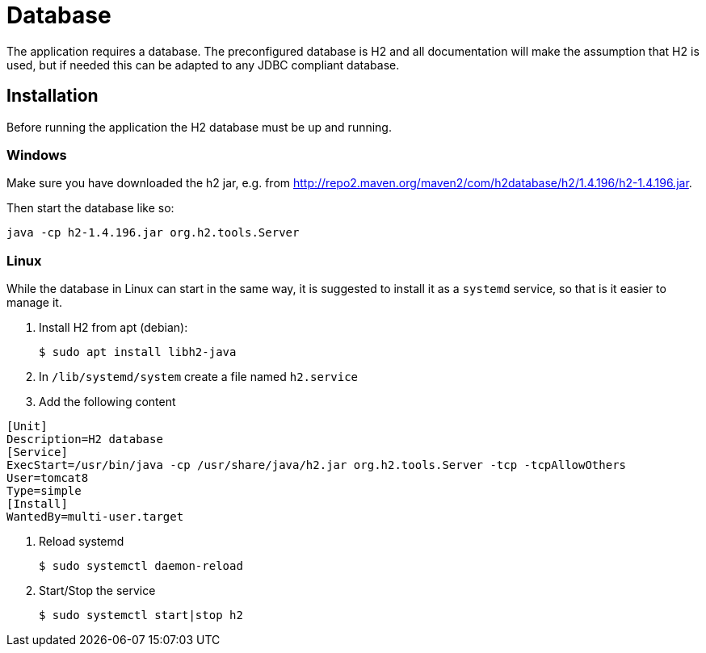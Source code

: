 = Database

The application requires a database. The preconfigured database is H2 and all documentation will make the assumption that H2 is used, but if needed this can be adapted  to any JDBC compliant database.

== Installation
Before running the application the H2 database must be up and running.

=== Windows
Make sure you have downloaded the h2 jar, e.g. from http://repo2.maven.org/maven2/com/h2database/h2/1.4.196/h2-1.4.196.jar.

Then start the database like so:

 java -cp h2-1.4.196.jar org.h2.tools.Server

=== Linux
While the database in Linux can start in the same way, it is suggested to install it as a `systemd` service, so that is it easier to manage it.

1. Install H2 from apt (debian):

  $ sudo apt install libh2-java

2. In `/lib/systemd/system` create a file named `h2.service`

3. Add the following content
```ini
[Unit]
Description=H2 database
[Service]
ExecStart=/usr/bin/java -cp /usr/share/java/h2.jar org.h2.tools.Server -tcp -tcpAllowOthers
User=tomcat8
Type=simple
[Install]
WantedBy=multi-user.target
```

4. Reload systemd

  $ sudo systemctl daemon-reload

5. Start/Stop the service

  $ sudo systemctl start|stop h2